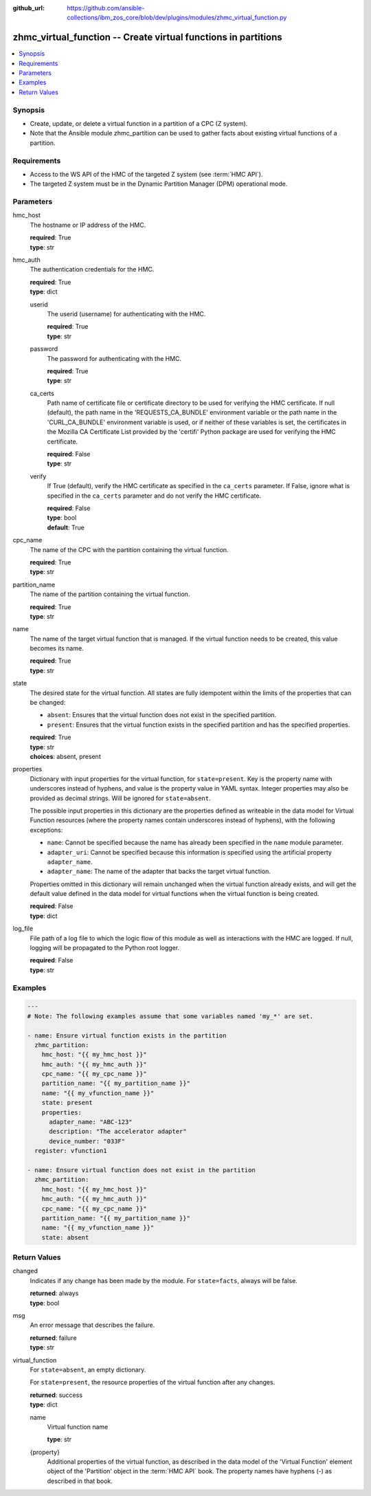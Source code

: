 
:github_url: https://github.com/ansible-collections/ibm_zos_core/blob/dev/plugins/modules/zhmc_virtual_function.py

.. _zhmc_virtual_function_module:


zhmc_virtual_function -- Create virtual functions in partitions
===============================================================



.. contents::
   :local:
   :depth: 1


Synopsis
--------
- Create, update, or delete a virtual function in a partition of a CPC (Z system).
- Note that the Ansible module zhmc_partition can be used to gather facts about existing virtual functions of a partition.


Requirements
------------

- Access to the WS API of the HMC of the targeted Z system (see :term:`HMC API`).
- The targeted Z system must be in the Dynamic Partition Manager (DPM) operational mode.




Parameters
----------


hmc_host
  The hostname or IP address of the HMC.

  | **required**: True
  | **type**: str


hmc_auth
  The authentication credentials for the HMC.

  | **required**: True
  | **type**: dict


  userid
    The userid (username) for authenticating with the HMC.

    | **required**: True
    | **type**: str


  password
    The password for authenticating with the HMC.

    | **required**: True
    | **type**: str


  ca_certs
    Path name of certificate file or certificate directory to be used for verifying the HMC certificate. If null (default), the path name in the 'REQUESTS_CA_BUNDLE' environment variable or the path name in the 'CURL_CA_BUNDLE' environment variable is used, or if neither of these variables is set, the certificates in the Mozilla CA Certificate List provided by the 'certifi' Python package are used for verifying the HMC certificate.

    | **required**: False
    | **type**: str


  verify
    If True (default), verify the HMC certificate as specified in the ``ca_certs`` parameter. If False, ignore what is specified in the ``ca_certs`` parameter and do not verify the HMC certificate.

    | **required**: False
    | **type**: bool
    | **default**: True



cpc_name
  The name of the CPC with the partition containing the virtual function.

  | **required**: True
  | **type**: str


partition_name
  The name of the partition containing the virtual function.

  | **required**: True
  | **type**: str


name
  The name of the target virtual function that is managed. If the virtual function needs to be created, this value becomes its name.

  | **required**: True
  | **type**: str


state
  The desired state for the virtual function. All states are fully idempotent within the limits of the properties that can be changed:

  * ``absent``: Ensures that the virtual function does not exist in the specified partition.

  * ``present``: Ensures that the virtual function exists in the specified partition and has the specified properties.

  | **required**: True
  | **type**: str
  | **choices**: absent, present


properties
  Dictionary with input properties for the virtual function, for ``state=present``. Key is the property name with underscores instead of hyphens, and value is the property value in YAML syntax. Integer properties may also be provided as decimal strings. Will be ignored for ``state=absent``.

  The possible input properties in this dictionary are the properties defined as writeable in the data model for Virtual Function resources (where the property names contain underscores instead of hyphens), with the following exceptions:

  * ``name``: Cannot be specified because the name has already been specified in the ``name`` module parameter.

  * ``adapter_uri``: Cannot be specified because this information is specified using the artificial property ``adapter_name``.

  * ``adapter_name``: The name of the adapter that backs the target virtual function.

  Properties omitted in this dictionary will remain unchanged when the virtual function already exists, and will get the default value defined in the data model for virtual functions when the virtual function is being created.

  | **required**: False
  | **type**: dict


log_file
  File path of a log file to which the logic flow of this module as well as interactions with the HMC are logged. If null, logging will be propagated to the Python root logger.

  | **required**: False
  | **type**: str




Examples
--------

.. code-block:: yaml+jinja

   
   ---
   # Note: The following examples assume that some variables named 'my_*' are set.

   - name: Ensure virtual function exists in the partition
     zhmc_partition:
       hmc_host: "{{ my_hmc_host }}"
       hmc_auth: "{{ my_hmc_auth }}"
       cpc_name: "{{ my_cpc_name }}"
       partition_name: "{{ my_partition_name }}"
       name: "{{ my_vfunction_name }}"
       state: present
       properties:
         adapter_name: "ABC-123"
         description: "The accelerator adapter"
         device_number: "033F"
     register: vfunction1

   - name: Ensure virtual function does not exist in the partition
     zhmc_partition:
       hmc_host: "{{ my_hmc_host }}"
       hmc_auth: "{{ my_hmc_auth }}"
       cpc_name: "{{ my_cpc_name }}"
       partition_name: "{{ my_partition_name }}"
       name: "{{ my_vfunction_name }}"
       state: absent










Return Values
-------------


changed
  Indicates if any change has been made by the module. For ``state=facts``, always will be false.

  | **returned**: always
  | **type**: bool

msg
  An error message that describes the failure.

  | **returned**: failure
  | **type**: str

virtual_function
  For ``state=absent``, an empty dictionary.

  For ``state=present``, the resource properties of the virtual function after any changes.

  | **returned**: success
  | **type**: dict

  name
    Virtual function name

    | **type**: str

  {property}
    Additional properties of the virtual function, as described in the data model of the 'Virtual Function' element object of the 'Partition' object in the :term:`HMC API` book. The property names have hyphens (-) as described in that book.



